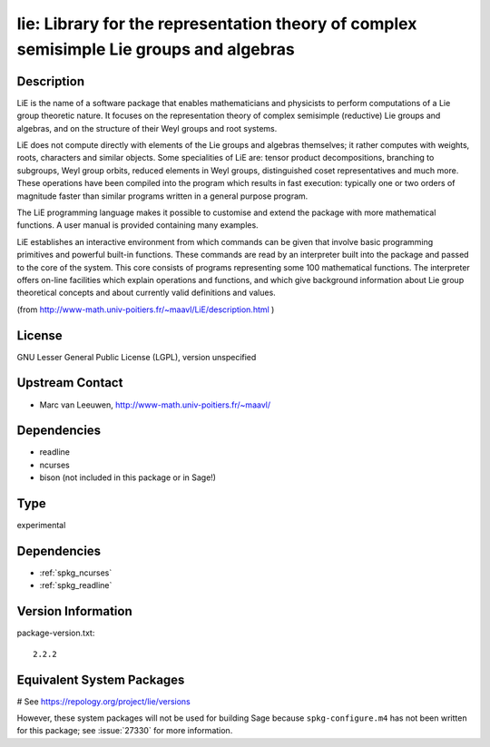 .. _spkg_lie:

lie: Library for the representation theory of complex semisimple Lie groups and algebras
========================================================================================

Description
-----------

LiE is the name of a software package that enables mathematicians and
physicists to perform computations of a Lie group theoretic nature. It
focuses on the representation theory of complex semisimple (reductive)
Lie groups and algebras, and on the structure of their Weyl groups and
root systems.

LiE does not compute directly with elements of the Lie groups and
algebras themselves; it rather computes with weights, roots, characters
and similar objects. Some specialities of LiE are: tensor product
decompositions, branching to subgroups, Weyl group orbits, reduced
elements in Weyl groups, distinguished coset representatives and much
more. These operations have been compiled into the program which results
in fast execution: typically one or two orders of magnitude faster than
similar programs written in a general purpose program.

The LiE programming language makes it possible to customise and extend
the package with more mathematical functions. A user manual is provided
containing many examples.

LiE establishes an interactive environment from which commands can be
given that involve basic programming primitives and powerful built-in
functions. These commands are read by an interpreter built into the
package and passed to the core of the system. This core consists of
programs representing some 100 mathematical functions. The interpreter
offers on-line facilities which explain operations and functions, and
which give background information about Lie group theoretical concepts
and about currently valid definitions and values.

(from http://www-math.univ-poitiers.fr/~maavl/LiE/description.html )

License
-------

GNU Lesser General Public License (LGPL), version unspecified


Upstream Contact
----------------

-  Marc van Leeuwen, http://www-math.univ-poitiers.fr/~maavl/

Dependencies
------------

-  readline
-  ncurses
-  bison (not included in this package or in Sage!)


Type
----

experimental


Dependencies
------------

- :ref:`spkg_ncurses`
- :ref:`spkg_readline`

Version Information
-------------------

package-version.txt::

    2.2.2

Equivalent System Packages
--------------------------

.. tab:: Debian/Ubuntu:

   .. CODE-BLOCK:: bash

       $ sudo apt-get install lie

.. tab:: Gentoo Linux:

   .. CODE-BLOCK:: bash

       $ sudo emerge sci-mathematics/lie

.. tab:: MacPorts:

   .. CODE-BLOCK:: bash

       $ sudo port install LiE

.. tab:: Nixpkgs:

   .. CODE-BLOCK:: bash

       $ nix-env -f \'\<nixpkgs\>\' --install --attr lie

.. tab:: openSUSE:

   .. CODE-BLOCK:: bash

       $ sudo zypper install LiE

# See https://repology.org/project/lie/versions

However, these system packages will not be used for building Sage
because ``spkg-configure.m4`` has not been written for this package;
see :issue:`27330` for more information.
